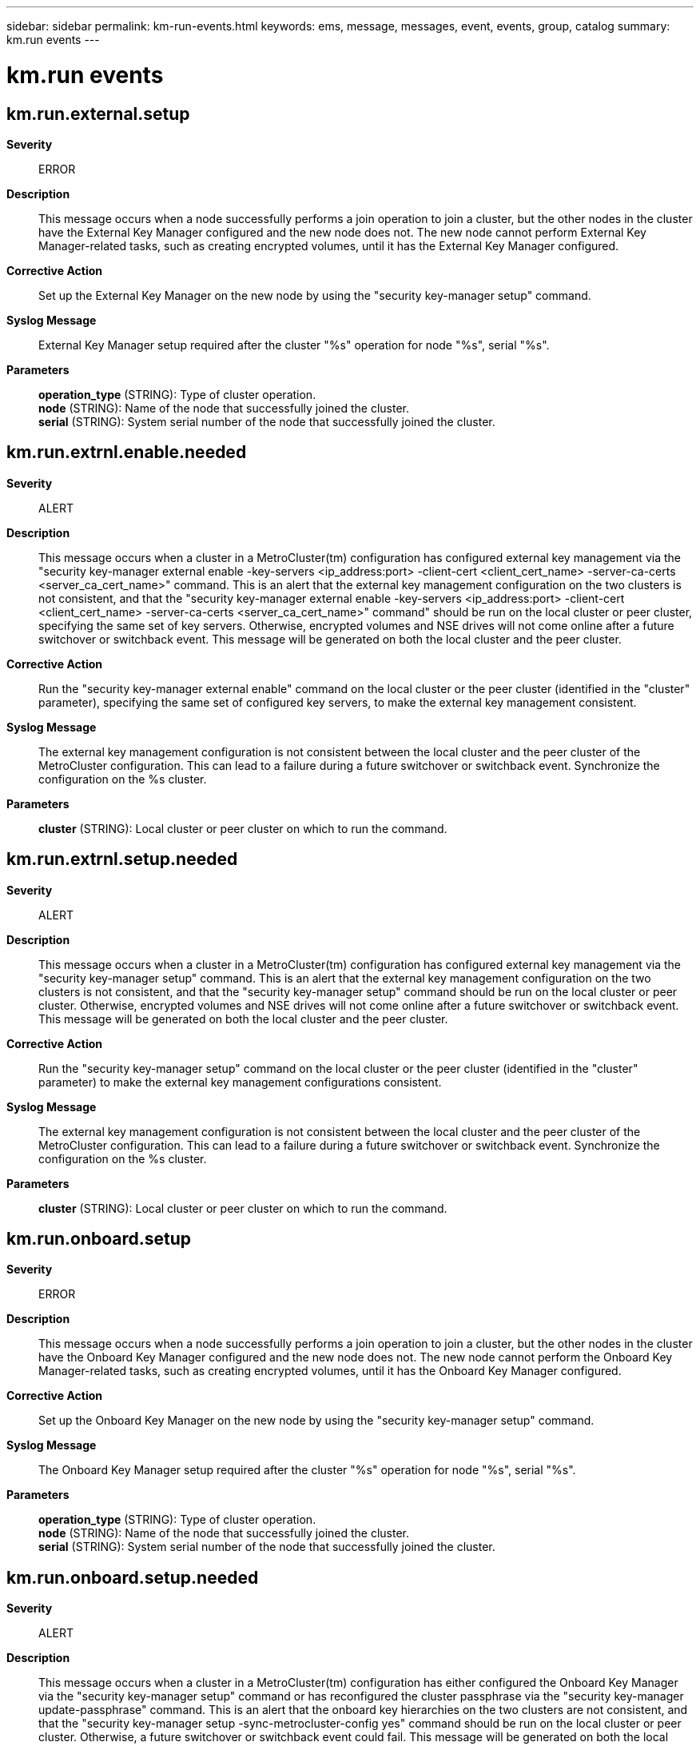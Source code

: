 ---
sidebar: sidebar
permalink: km-run-events.html
keywords: ems, message, messages, event, events, group, catalog
summary: km.run events
---

= km.run events
:toclevels: 1
:hardbreaks:
:nofooter:
:icons: font
:linkattrs:
:imagesdir: ./media/

== km.run.external.setup
*Severity*::
ERROR
*Description*::
This message occurs when a node successfully performs a join operation to join a cluster, but the other nodes in the cluster have the External Key Manager configured and the new node does not. The new node cannot perform External Key Manager-related tasks, such as creating encrypted volumes, until it has the External Key Manager configured.
*Corrective Action*::
Set up the External Key Manager on the new node by using the "security key-manager setup" command.
*Syslog Message*::
External Key Manager setup required after the cluster "%s" operation for node "%s", serial "%s".
*Parameters*::
*operation_type* (STRING): Type of cluster operation.
*node* (STRING): Name of the node that successfully joined the cluster.
*serial* (STRING): System serial number of the node that successfully joined the cluster.

== km.run.extrnl.enable.needed
*Severity*::
ALERT
*Description*::
This message occurs when a cluster in a MetroCluster(tm) configuration has configured external key management via the "security key-manager external enable -key-servers <ip_address:port> -client-cert <client_cert_name> -server-ca-certs <server_ca_cert_name>" command. This is an alert that the external key management configuration on the two clusters is not consistent, and that the "security key-manager external enable -key-servers <ip_address:port> -client-cert <client_cert_name> -server-ca-certs <server_ca_cert_name>" command" should be run on the local cluster or peer cluster, specifying the same set of key servers. Otherwise, encrypted volumes and NSE drives will not come online after a future switchover or switchback event. This message will be generated on both the local cluster and the peer cluster.
*Corrective Action*::
Run the "security key-manager external enable" command on the local cluster or the peer cluster (identified in the "cluster" parameter), specifying the same set of configured key servers, to make the external key management consistent.
*Syslog Message*::
The external key management configuration is not consistent between the local cluster and the peer cluster of the MetroCluster configuration. This can lead to a failure during a future switchover or switchback event. Synchronize the configuration on the %s cluster.
*Parameters*::
*cluster* (STRING): Local cluster or peer cluster on which to run the command.

== km.run.extrnl.setup.needed
*Severity*::
ALERT
*Description*::
This message occurs when a cluster in a MetroCluster(tm) configuration has configured external key management via the "security key-manager setup" command. This is an alert that the external key management configuration on the two clusters is not consistent, and that the "security key-manager setup" command should be run on the local cluster or peer cluster. Otherwise, encrypted volumes and NSE drives will not come online after a future switchover or switchback event. This message will be generated on both the local cluster and the peer cluster.
*Corrective Action*::
Run the "security key-manager setup" command on the local cluster or the peer cluster (identified in the "cluster" parameter) to make the external key management configurations consistent.
*Syslog Message*::
The external key management configuration is not consistent between the local cluster and the peer cluster of the MetroCluster configuration. This can lead to a failure during a future switchover or switchback event. Synchronize the configuration on the %s cluster.
*Parameters*::
*cluster* (STRING): Local cluster or peer cluster on which to run the command.

== km.run.onboard.setup
*Severity*::
ERROR
*Description*::
This message occurs when a node successfully performs a join operation to join a cluster, but the other nodes in the cluster have the Onboard Key Manager configured and the new node does not. The new node cannot perform the Onboard Key Manager-related tasks, such as creating encrypted volumes, until it has the Onboard Key Manager configured.
*Corrective Action*::
Set up the Onboard Key Manager on the new node by using the "security key-manager setup" command.
*Syslog Message*::
The Onboard Key Manager setup required after the cluster "%s" operation for node "%s", serial "%s".
*Parameters*::
*operation_type* (STRING): Type of cluster operation.
*node* (STRING): Name of the node that successfully joined the cluster.
*serial* (STRING): System serial number of the node that successfully joined the cluster.

== km.run.onboard.setup.needed
*Severity*::
ALERT
*Description*::
This message occurs when a cluster in a MetroCluster(tm) configuration has either configured the Onboard Key Manager via the "security key-manager setup" command or has reconfigured the cluster passphrase via the "security key-manager update-passphrase" command. This is an alert that the onboard key hierarchies on the two clusters are not consistent, and that the "security key-manager setup -sync-metrocluster-config yes" command should be run on the local cluster or peer cluster. Otherwise, a future switchover or switchback event could fail. This message will be generated on both the local cluster and the peer cluster.
*Corrective Action*::
Run the "security key-manager setup -sync-metrocluster-config yes" command on the local cluster or the peer cluster (identified in the "cluster" parameter) to make the two onboard key hierarchies consistent.
*Syslog Message*::
The Onboard Key Manager configuration is not consistent between the local cluster and the peer cluster of the MetroCluster configuration. This can lead to a failure during a future switchover or switchback event. Synchronize the configuration on the %s cluster.
*Parameters*::
*cluster* (STRING): Local cluster or peer cluster on which to run the command.

== km.run.onboard.sync.needed
*Severity*::
ALERT
*Description*::
This message occurs when a cluster in a MetroCluster(tm) configuration has either configured the Onboard Key Manager via the "security key-manager onboard enable" command or has reconfigured the cluster passphrase via the "security key-manager onboard update-passphrase" command. This is an alert that the onboard key hierarchies on the two clusters are not consistent, and that the "security key-manager onboard sync" command should be run on the local cluster or peer cluster. Otherwise, a future switchover or switchback event could fail. This message will be generated on both the local cluster and the peer cluster.
*Corrective Action*::
Run the "security key-manager onboard sync" command on the local cluster or the peer cluster (identified in the "cluster" parameter) to make the two onboard key hierarchies consistent.
*Syslog Message*::
The Onboard Key Manager configuration is not consistent between the local cluster and the peer cluster of the MetroCluster configuration. This can lead to a failure during a future switchover or switchback event. Synchronize the configuration on the %s cluster.
*Parameters*::
*cluster* (STRING): Local cluster or peer cluster on which to run the command.
